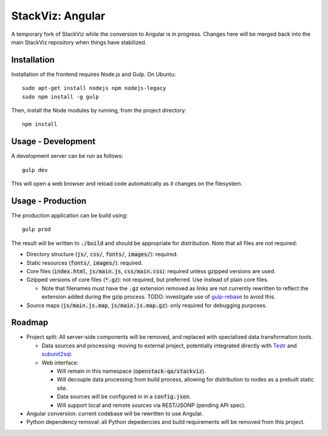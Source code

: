 =================
StackViz: Angular
=================
A temporary fork of StackViz while the conversion to Angular is in progress. Changes here will be merged back into the main StackViz repository when things have stabilized.

Installation
============
Installation of the frontend requires Node.js and Gulp. On Ubuntu::

    sudo apt-get install nodejs npm nodejs-legacy
    sudo npm install -g gulp

Then, install the Node modules by running, from the project directory::

    npm install

Usage - Development
===================
A development server can be run as follows::

    gulp dev

This will open a web browser and reload code automatically as it changes on the filesystem.

Usage - Production
==================
The production application can be build using::

    gulp prod

The result will be written to :code:`./build` and should be appropriate for distribution. Note that all files are not required:

- Directory structure (:code:`js/`, :code:`css/`, :code:`fonts/`, :code:`images/`): required.
- Static resources (:code:`fonts/`, :code:`images/`): required.
- Core files (:code:`index.html`, :code:`js/main.js`, :code:`css/main.css`): required unless gzipped versions are used.
- Gzipped versions of core files (:code:`*.gz`): not required, but preferred. Use instead of plain core files.

  - Note that filenames must have the :code:`.gz` extension removed as links are not currently rewritten to reflect the extension added during the gzip process. TODO: investigate use of `gulp-rebase <https://github.com/tunderdomb/rebase>`_ to avoid this.

- Source maps (:code:`js/main.js.map`, :code:`js/main.js.map.gz`): only required for debugging purposes.


Roadmap
=======
- Project split: All server-side components will be removed, and replaced with specialized data transformation tools.

  - Data sources and processing: moving to external project, potentially integrated directly with `Testr <https://wiki.openstack.org/wiki/Testr>`_ and `subunit2sql <https://github.com/openstack-infra/subunit2sql>`_.

  - Web interface:

    - Will remain in this namespace (:code:`openstack-qa/stackviz`).
    - Will decouple data processing from build process, allowing for distribution to nodes as a prebuilt static site.
    - Data sources will be configured in in a :code:`config.json`.
    - Will support local and remote sources via REST/JSONP (pending API spec).

- Angular conversion: current codebase will be rewritten to use Angular.
- Python dependency removal: all Python depedencies and build requirements will be removed from this project.
